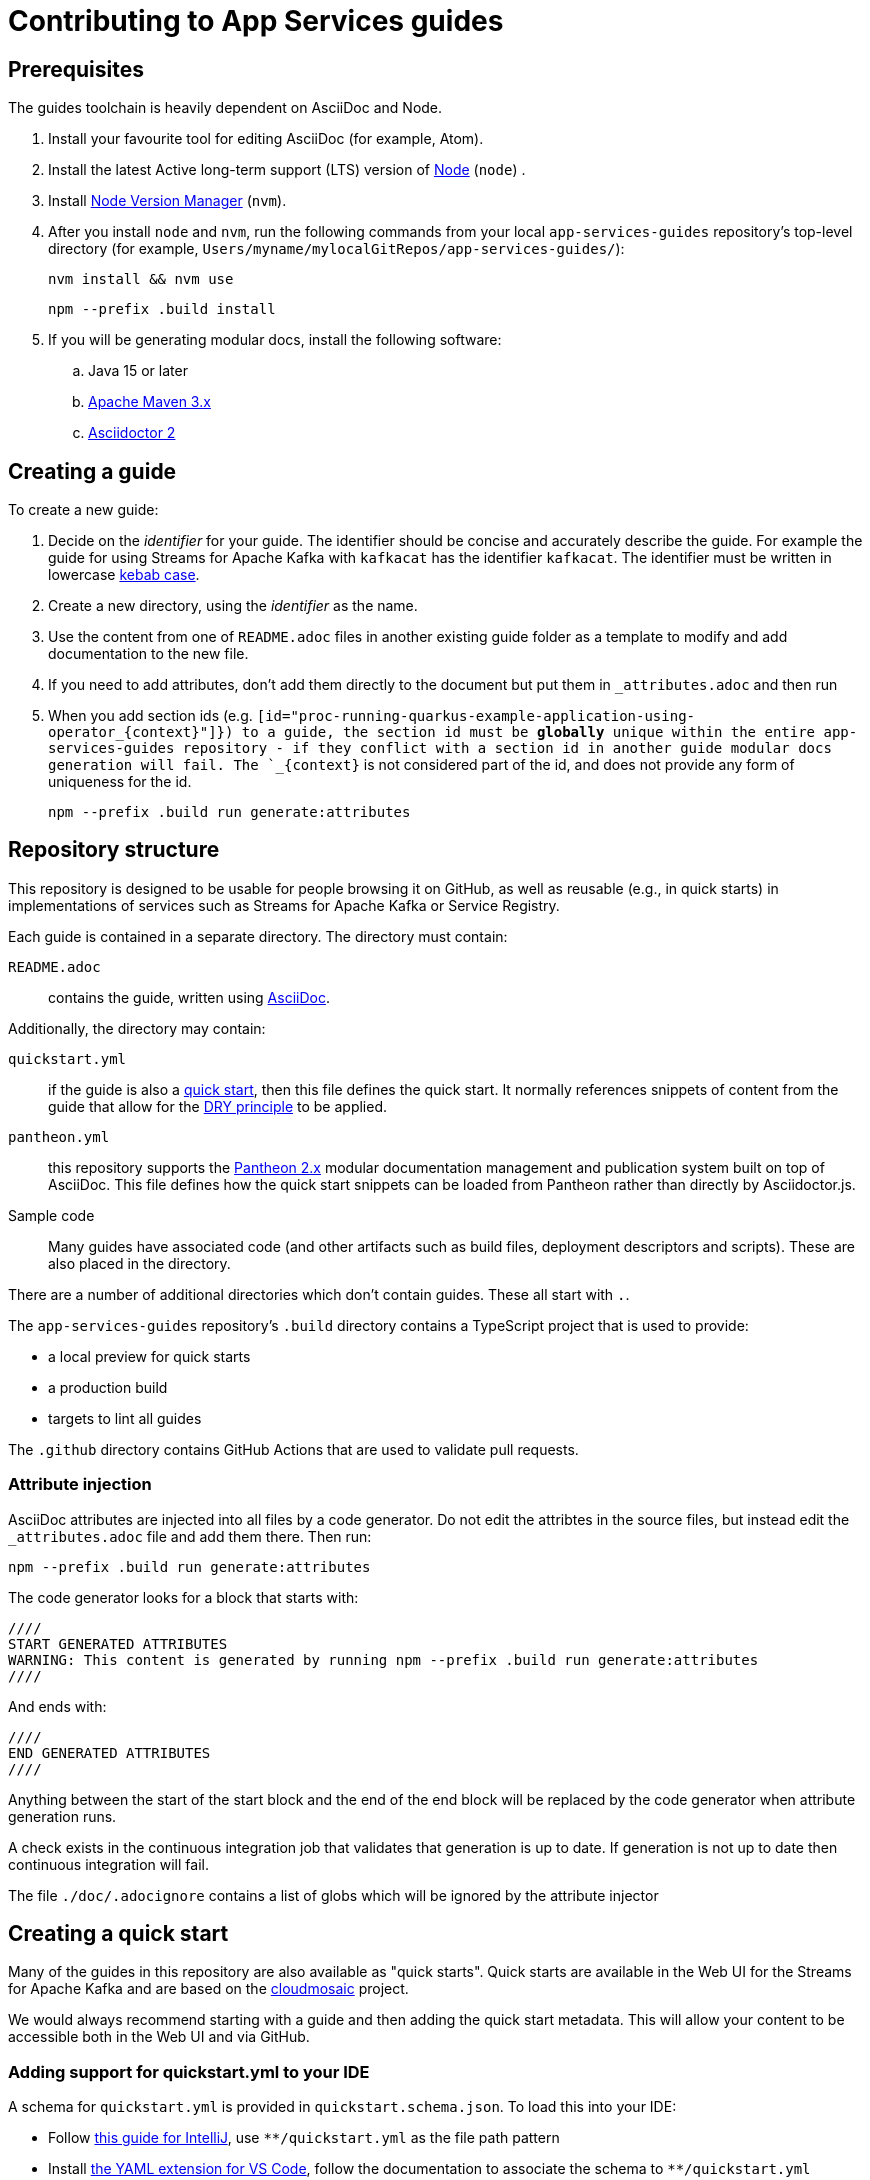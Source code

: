 :product: App Services
:product-kafka: Streams for Apache Kafka
:product-registry: Service Registry

= Contributing to {product} guides


== Prerequisites

The guides toolchain is heavily dependent on AsciiDoc and Node.

. Install your favourite tool for editing AsciiDoc (for example, Atom).
. Install the latest Active long-term support (LTS) version of link:https://nodejs.org/en/about/releases/[Node] (`node`) .
. Install link:https://github.com/nvm-sh/nvm[Node Version Manager] (`nvm`).
. After you install `node` and `nvm`, run the following commands from your local  `app-services-guides` repository's top-level directory (for example, `Users/myname/mylocalGitRepos/app-services-guides/`):
+
----
nvm install && nvm use
----
+
----
npm --prefix .build install
----
+
. If you will be generating modular docs, install the following software:
.. Java 15 or later
.. link:https://maven.apache.org/install.html[Apache Maven 3.x]
.. link:https://docs.asciidoctor.org/asciidoctor/latest/install/[Asciidoctor 2]

== Creating a guide

To create a new guide:

. Decide on the _identifier_ for your guide. The identifier should be concise and accurately describe the guide. For example the guide for using {product-kafka} with `kafkacat` has the identifier `kafkacat`. The identifier must be written in lowercase link:https://en.wikipedia.org/wiki/Letter_case#Special_case_styles[kebab case].
. Create a new directory, using the _identifier_ as the name.
. Use the content from one of `README.adoc` files in another existing guide folder as a template to modify and add documentation to the new file.
. If you need to add attributes, don't add them directly to the document but put them in `_attributes.adoc` and then run
. When you add section ids (e.g. `[id="proc-running-quarkus-example-application-using-operator_\{context\}"]}) to a guide, the section id must be **globally** unique within the entire app-services-guides repository - if they conflict with a section id in another guide modular docs generation will fail. The `_\{context\}` is not considered part of the id, and does not provide any form of uniqueness for the id.
+
----
npm --prefix .build run generate:attributes
----


== Repository structure

This repository is designed to be usable for people browsing it on GitHub, as well as reusable (e.g., in quick starts) in implementations of services such as {product-kafka} or {product-registry}.

Each guide is contained in a separate directory. The directory must contain:

`README.adoc`:: contains the guide, written using link:https://asciidoctor.org/docs/asciidoc-writers-guide/[AsciiDoc].

Additionally, the directory may contain:

`quickstart.yml`:: if the guide is also a link:https://github.com/cloudmosaic/quickstarts[quick start], then this file defines the quick start. It normally references snippets of content from the guide that allow for the link:https://en.wikipedia.org/wiki/Don%27t_repeat_yourself[DRY principle] to be applied.
`pantheon.yml`:: this repository supports the link:https://github.com/redhataccess/pantheon[Pantheon 2.x] modular documentation management and publication system built on top of AsciiDoc. This file defines how the quick start snippets can be loaded from Pantheon rather than directly by Asciidoctor.js.
Sample code:: Many guides have associated code (and other artifacts such as build files, deployment descriptors and scripts). These are also placed in the directory.

There are a number of additional directories which don't contain guides. These all start with `.`.

The `app-services-guides` repository's `.build` directory contains a TypeScript project that is used to provide:

* a local preview for quick starts
* a production build
* targets to lint all guides

The `.github` directory contains GitHub Actions that are used to validate pull requests.

=== Attribute injection

AsciiDoc attributes are injected into all files by a code generator. Do not edit the attribtes in the source files, but instead edit the `_attributes.adoc` file and add them there. Then run:

----
npm --prefix .build run generate:attributes
----

The code generator looks for a block that starts with:

----
////
START GENERATED ATTRIBUTES
WARNING: This content is generated by running npm --prefix .build run generate:attributes
////
----

And ends with:

----
////
END GENERATED ATTRIBUTES
////
----

Anything between the start of the start block and the end of the end block will be replaced by the code generator when attribute generation runs.

A check exists in the continuous integration job that validates that generation is up to date. If generation is not up to date then continuous integration will fail.

The file `./doc/.adocignore` contains a list of globs which will be ignored by the attribute injector

== Creating a quick start

Many of the guides in this repository are also available as "quick starts". Quick starts are available in the Web UI for the {product-kafka} and are based on the link:https://github.com/cloudmosaic/quickstarts[cloudmosaic] project.

We would always recommend starting with a guide and then adding the quick start metadata. This will allow your content to be accessible both in the Web UI and via GitHub.

=== Adding support for quickstart.yml to your IDE

A schema for `quickstart.yml` is provided in `quickstart.schema.json`. To load this into your IDE:

* Follow link:https://www.jetbrains.com/help/idea/json.html#ws_json_schema_add_custom[this guide for IntelliJ], use `**/quickstart.yml` as the file path pattern
* Install link:https://marketplace.visualstudio.com/items?itemName=redhat.vscode-yaml[the YAML extension for VS Code], follow the documentation to associate the schema to `**/quickstart.yml`

=== Previewing the quick starts locally

You can preview the quick start catalog and the quick start pages locally. (Note that the preview shows _all_ of the quick starts in the `app-services-guides` repository, not just one quick start.)

. Verify that you installed Node (`node`) and Node Version Manager (`nvm`) as  described in the *Prerequisites* section at the top of this page.
. Make sure that your working directory is your local `app-services-guides` repository's `.build` directory, for example:
+
----
cd app-services-guides/.build
----
+
. Install the project dependencies:
+
----
npm install
----
+
. Start the web server
+
----
npm run start:dev
----
+
(Optional) You can run the local preview with custom attributes by specifying an attributes file on the command line. The attributes file can be either an AsciiDoc file (only the attributes declared in the document are used) or a YAML file.
+
----
export ATTRIBUTES_FILE=<path to attributes file>
npm run start:dev
----

Your web browser should open automatically to http://localhost:9001 and show the quick start catalog.

"Hot reload" is enabled, which means that saving a change to any `quickstart.yml` or `*.adoc` file will trigger a rebuild and reload the content in the browser automatically.


=== Converting your guide into a quick start

. Add a `quickstart.yml` file to the same directory as the `README.adoc` for the guide.
+
. All quick starts must have an `apiVersion: console.openshift.io/v1`, and a `kind: QuickStarts` as well as  an associate array `metadata` with a member with key `name`, which must be given the `identifier` as a value:
+
----
apiVersion: console.openshift.io/v1
kind: QuickStarts
metadata:
  name: <identifier>
----
. The `spec` associative array defines the quick start content. Start by defining the content type of the quickstart (Quick start / Documentation), the version of the quick start, the URL of an icon to use, and how long the quick start should take to complete.
+
----
spec:
  version: <quick start version>
  type:
    text: Quick start // or Documentation if it has an external link
    color: green // orange for Documentation
  icon: <icon url>
  durationMinutes: <duration>
----
+
. The `displayName` of the quick start is used both in the catalog and as the heading for the quick start drawer.
+
----
  displayName: !snippet/title README.adoc#<id>
----
+
The `!<tag name>` syntax represents a custom data type in YAML. When the `quickstart.yml` document is deserialized by the YAML parser, the quick start renderer is able to inject content. The `quickstart.yml` parser makes use of custom data types to inject content from an AsciiDoc file into the quick start. This allows us to better comply with the DRY principle.
+
The tag `!snippet/title` allows us to use a link:https://asciidoctor.org/docs/asciidoc-writers-guide/#titles-titles-titles[title] from an AsciiDoc file. In order to this we provide the relative path to an AsciiDoc source file (in this case the `README.adoc` that contains the guide content), followed by the `##` symbol, followed by the link:https://docs.asciidoctor.org/asciidoc/latest/sections/custom-ids/[id] of a link:https://docs.asciidoctor.org/asciidoc/latest/blocks/[block].
+
Other tags available are `!snippet` (which renders the content of the block as HTML) and `!snippet/proc` (which renders a procedure as a quick start task). All the custom data types described use the same scheme to reference a block.
+
. The `description` will be rendered in the quick start catalog below the display name.
+
----
  description: !snippet README.adoc#description
----
+
The `!snippet` tag type allows us to use the content of a link:https://docs.asciidoctor.org/asciidoc/latest/blocks/[block]; it achieves this by rendering the contents of the referenced block as HTML and then using that HTML. The reference scheme is the same as described earlier.
+
NOTE: In AsciiDoc A block contains the content of any children blocks (e.g. a Level 1 section block contains any Level 2, 3, 4, or 5 section blocks until another Level 1 section block is declared). This can cause a lot of unneeded content to be rendered. A clear understanding of the way blocks work in AsciiDoc is helpful to use the `!snippet` tag.
+
. The `prerequisites` of the quick start are rendered in the quick start catalog.
+
----
  prerequisites:
    - Requirement 1
    - Requirement 2
----
+
. The `introduction` is used as the content for the first page of the quick start.
+
----
  introduction: |-
    *Lorem* ipsum dolor sit amet, consectetur adipiscing elit, sed do eiusmod tempor incididunt ut labore et dolore magna aliqua.
----
+
NOTE: A `!snippet` tag could be used here, but in this case we chose to inline the text into the `quickstart.yml` as we did not have suitable text to reuse in the guide. link:https://en.wikipedia.org/wiki/Markdown[Markdown] is used to provide formatting for inline text.
+
. The `conclusion` is used for the content of the final page of the quick start.
+
----
  conclusion: |-
    Lorem ipsum dolor sit amet, consectetur adipiscing elit, sed do eiusmod tempor incididunt ut labore et dolore magna aliqua.
----
+
. The `nextQuickStart` list is rendered at the end of the quick start to provide the user with next steps. The value of each list member should be the _identifier_ of another quick start in this repository.
+
. The bulk of the quick start is the `tasks`. The task can be fully described using `quickstart.yml` however we recommend using the `!snippet/proc` tag to reference an existing link:https://redhat-documentation.github.io/modular-docs/#creating-procedure-modules[procedure].
+
When building the quick start from the procedure the parser will use the procedure introduction followed by the procedure body for the body of the task. It will use the procedure verification as the review instructions. The procedure additional resources and prerequisites are ignored as the quick start format does not have equivalent areas.
+
Any section of the task can be overridden by providing the relevant entry in the associative array. In this case a member with key `proc` is used to specify the `!snippet/proc` tag.
+
. Verify that the quick start is rendering as expected by previewing it locally.

=== Environment Variable in guides and code

One of the benefits of displaying guides within the Web UI is that allows us to have much greater context on what the user is doing.

In keeping with Kubernetes, we recommend using environment variables as a method of providing configuration to applications.

=== Highlighting page elements from a quick start

. To highlight items from a quick start, first the target item needs to have a data attribute: *data-quickstart-id="something"*
. Then in asciidoc, the trigger element needs to have the *`+data-highlight__something+`* class/role, where the part after *`+data-highlight__+`* matches the data-quickstart-id of the target
Here are some examples:
* `+link:[Click me to highlight the logo, role="data-highlight__logo"]+`
* `+link:[Click me to highlight the Home nav item, role="data-highlight__home"]+`
* `+link:[Click here to highlight the Quick starts nav item, role="data-highlight__quickstarts"]+`

=== Integrating the quick start with Pantheon

link:https://github.com/redhataccess/pantheon[Pantheon 2.x] is a modular documentation management and publication system built on top of AsciiDoc.

NOTE: Currently, Pantheon is integrated with quick starts during the Webpack build, meaning that to refresh the content you must rebuild the quick starts.

In order to use content published by Pantheon you must map the `!snippet` and `snippet/*` tags that need to use Pantheon to a Pantheon UUID and type. Additionally, you must provide the base URL of your Pantheon server.

. Create a `pantheon.yml` file alongside the `quickstart.yml` file
. For each tag that needs to reference Pantheon, add it as a member to the root associative array in the `pantheon.yml` with the `<tag> <tag value>` as the key. For example, to map `!snippet/title README.adoc#using-quick-starts` to a Pantheon instance hosted on `pantheon.example.org`:
+
----
"!snippet/title README.adoc#using-quick-starts": https://pantheon.example.org/api/assembly/variant.json/53dfb804-2038-4545-b917-2cb01a09ef91
----
+
NOTE: Any tags not referenced in `pantheon.yml` will continue to use the AsciiDoc source.
+
The simplest form of mapping is to simply copy and paste the API URL in. The `!snippet/title` tag will use the value of the `title` key (in either the `assembly` or the `module`). The `!snippet/proc` tag will use the value of the `body` (in either the `assembly` or the `module`) and must reference a module directly. The `!snippet` tag will use the value of the `body` (in either the `assembly` or the `module`), searching for the id in the html.
+
If more control is required the value of the key in the root associative array should be an associative array, with:
+
* an `uuid` member that specifies the uuid of the module or assembly to load (required)
* a `type` member that specifies the type (`module` or `assembly` to load) (required)

Additionally, you may choose to add:

* a `jsonPathExpression` member that overrides the link:https://github.com/dchester/jsonpath#jsonpath-syntax[JSON Path] to the value in the JSON document returned by the Pantheon API. By default, `!snippet` uses `$.\*.body`, `!snippet/title` uses `$.\*.title` and `!snippet/proc` uses `$.\*.body`.
* a `cssSelector` member that overrides the link:https://www.w3schools.com/cssref/css_selectors.asp[CSS selector] applied to the `body` element of the document returned by the Pantheon API. By default, `!snippet` uses `#<id>` whilst `!snippet/title` and `!snippet/proc` do not use a css selector.

WARNING: When using the local preview with Pantheon the default AsciidoctorJS templates are used rather than the Pantheon templates because the Pantheon template format (Haml) is not supported by Asciidoctor.js

NOTE: The schema for `pantheon.yml` is in `pantheon.schema.json` and can be used in the same way as the `quickstart.schema.json`.

== Draft quick starts

Draft quick starts are hidden from end users. To set a quick start as draft, add this to the `quickstart.yml` metadata section:

----
metadata:
  name: my-quickstart
  annotations:  
    draft: true
    ...
----

== Generating modular documentation

We generate link:https://github.com/redhat-documentation/modular-docs[Modular Documentation] from this repository, using `npm` scripts.

Every time you submit a pull request a job will run that will verify the generation of modular documentation will succeed.

Every time a pull request is merged to `main`, the modular documentation for the content in the `HEAD` of `main` will be generated to the link:https://github.com/redhat-developer/app-services-guides/tree/modular-docs[modular docs] branch.

To run the modular documentation generation locally run:

----
npm --prefix .build run generate:modular-docs
----

Having run the modular documentation generation, you can then push the changes up to the `modular-docs` branch on GitHub run:

----
npm --prefix .build run commitandpush:modular-docs
----

To run the modular documentation generation locally, and then push the changes up to the `modular-docs` branch on GitHub all in one go, run:

----
npm --prefix .build run publish:modular-docs
----

To run the modular documentation generation locally, and then push the changes up to a different branch and/or repository, run:

----
npm --prefix .build run publish:modular-docs --repo=<git repo> --branch=<branch>
----

== Submitting a pull request

. Before submitting a pull request, make sure the attributes in documents are up to date by running
+
----
npm --prefix .build run generate:attributes
----
+
NOTE: If you check in out of date attributes the build will fail
. Having create the PR, automated tests will run. If they fail, use the error log to determine the problem, and fix it
. Once your build is passing ask for review from a Subject Matter Expert (who will check for accuracy), a writer (who will check that the content is up to expected quality for substance, formatting, style, structure and consistency), and a developer who will ensure the steps covered by the quick start are the end to end test suite.

== Adding new product to repository

. Go to ./docs/.product-mapping.yml file and add new product to the list of products.
. Under directories please provide all directories with quickstarts that should be included in the product.
. Go to .github/workflows/modular-docs-publish.yaml file and add new product values under "matrix.include" section
This will push proper modular documentation to the modular-docs-"product_name" branch on release

== Releases

Guides are released by creating tag in format vx.x.x - where x is number representing semver version. 
Releases should be created at major milestones based on the documented features being already published and available to users.

. Use following link to create new release
link: https://github.com/redhat-developer/app-services-guides/releases/new

. Please provide tag name. For example v0.1.0
. Please provide the same value for release title (v0.1.0)
. Please click on "Autogenerate Release Notes" to generate release notes
. Select Create to create release

NOTE: CICD process will automatically synchronize changes with downstream on release
